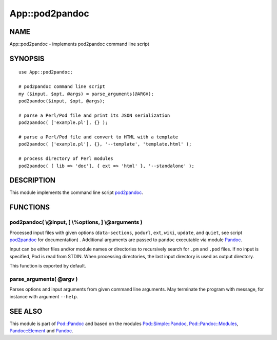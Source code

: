 ===============
App::pod2pandoc
===============

NAME
====

App::pod2pandoc - implements pod2pandoc command line script

SYNOPSIS
========

::

      use App::pod2pandoc;

      # pod2pandoc command line script
      my ($input, $opt, @args) = parse_arguments(@ARGV); 
      pod2pandoc($input, $opt, @args);

      # parse a Perl/Pod file and print its JSON serialization
      pod2pandoc( ['example.pl'], {} );

      # parse a Perl/Pod file and convert to HTML with a template
      pod2pandoc( ['example.pl'], {}, '--template', 'template.html' );

      # process directory of Perl modules
      pod2pandoc( [ lib => 'doc'], { ext => 'html' }, '--standalone' );

DESCRIPTION
===========

This module implements the command line script
\ `pod2pandoc <pod2pandoc>`__.

FUNCTIONS
=========

pod2pandoc( \\@input, [ \\%options, ] \\@arguments )
----------------------------------------------------

Processed input files with given options (``data-sections``,
\ ``podurl``, \ ``ext``, \ ``wiki``, \ ``update``, and \ ``quiet``, see
script \ `pod2pandoc <pod2pandoc>`__\  for documentation) . Additional
arguments are passed to \ ``pandoc``\  executable via module
\ `Pandoc <https://metacpan.org/pod/Pandoc>`__.

Input can be either files and/or module names or directories to
recursively search for \ ``.pm``\  and \ ``.pod``\  files. If no input
is specified, Pod is read from STDIN. When processing directories, the
last input directory is used as output directory.

This function is exported by default.

parse\_arguments( @argv )
-------------------------

Parses options and input arguments from given command line arguments.
May terminate the program with message, for instance with argument
\ ``--help``.

SEE ALSO
========

This module is part of \ `Pod::Pandoc <Pod-Pandoc>`__\  and based on the
modules \ `Pod::Simple::Pandoc <Pod-Simple-Pandoc>`__,
\ `Pod::Pandoc::Modules <Pod-Pandoc-Modules>`__,
\ `Pandoc::Element <https://metacpan.org/pod/Pandoc::Element>`__\  and
\ `Pandoc <https://metacpan.org/pod/Pandoc>`__.
